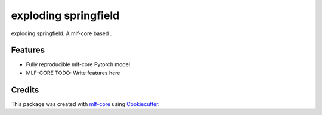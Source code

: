 =====================
exploding springfield
=====================

.. image:: https://github.com/emiller88/exploding_springfield/workflows/Train%20exploding_springfield%20using%20CPU/badge.svg
        :target: https://github.com/emiller88/exploding_springfield/actions?query=workflow%3A%22Train+exploding_springfield+using+CPU%22
        :alt: Github Workflow CPU Training exploding springfield Status

.. image:: https://github.com/emiller88/exploding_springfield/workflows/Publish%20Container%20to%20Docker%20Packages/badge.svg
        :target: https://github.com/emiller88/exploding_springfield/actions?query=workflow%3A%22Publish+Container+to+Docker+Packages%22
        :alt: Publish Container to Docker Packages

.. image:: https://github.com/emiller88/exploding_springfield/workflows/mlf-core%20linting/badge.svg
        :target: https://github.com/emiller88/exploding_springfield/actions?query=workflow%3A%22mlf-core+lint%22
        :alt: mlf-core lint


.. image:: https://github.com/emiller88/exploding_springfield/actions/workflows/publish_docs.yml/badge.svg
        :target: https://emiller88.github.io/exploding springfield
        :alt: Documentation Status

exploding springfield. A mlf-core based .

Features
--------

* Fully reproducible mlf-core Pytorch model
* MLF-CORE TODO: Write features here


Credits
-------

This package was created with `mlf-core`_ using Cookiecutter_.

.. _mlf-core: https://mlf-core.readthedocs.io/en/latest/
.. _Cookiecutter: https://github.com/audreyr/cookiecutter
